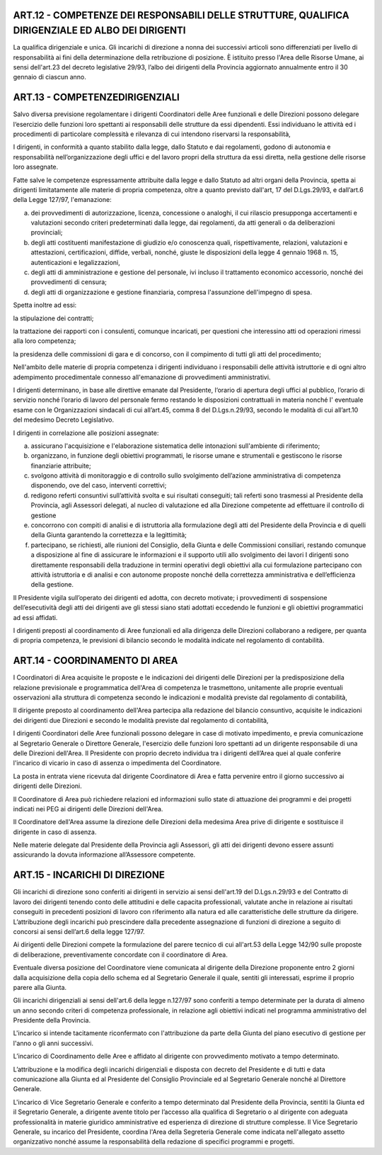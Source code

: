 ART.12 - COMPETENZE DEI RESPONSABILI DELLE STRUTTURE, QUALIFICA DIRIGENZIALE ED ALBO DEI DIRIGENTI
--------------------------------------------------------------------------------------------------

La qualifica dirigenziale e unica.
Gli incarichi di direzione a nonna dei successivi articoli sono differenziati per livello di responsabilità ai fini della determinazione della retribuzione di posizione.
È istituito presso l'Area delle Risorse Umane, ai sensi dell'art.23 del decreto
legislative 29/93, l’albo dei dirigenti della Provincia aggiornato annualmente entro il
30 gennaio di ciascun anno.



ART.13 - COMPETENZEDIRIGENZIALI
-------------------------------

Salvo diversa previsione regolamentare i dirigenti Coordinatori delle Aree funzionali e delle Direzioni possono delegare l‘esercizio delle funzioni loro spettanti ai responsabili delle strutture da essi dipendenti. Essi individuano le attività ed i procedimenti di particolare complessità e rilevanza di cui intendono riservarsi la
responsabilità,

I dirigenti, in conformità a quanto stabilito dalla legge, dallo Statuto e dai regolamenti, godono di autonomia e responsabilità nell’organizzazione degli uffici e del lavoro propri della struttura da essi diretta, nella gestione delle risorse loro assegnate.

Fatte salve le competenze espressamente attribuite dalla legge e dallo Statuto ad altri organi della Provincia, spetta ai dirigenti limitatamente alle materie di propria competenza, oltre a quanto previsto dall'art, 17 del D.Lgs.29/93, e dall’art.6 della Legge 127/97, l'emanazione:

a) dei provvedimenti di autorizzazione, licenza, concessione o analoghi, il cui rilascio presupponga accertamenti e valutazioni secondo criteri predeterminati dalla legge, dai regolamenti, da atti generali o da deliberazioni provinciali;

b) degli atti costituenti manifestazione di giudizio e/o conoscenza quali, rispettivamente, relazioni, valutazioni e attestazioni, certificazioni, diffide, verbali, nonché, giuste le disposizioni della legge 4 gennaio 1968 n. 15, autenticazioni e legalizzazioni,

c) degli atti di amministrazione e gestione del  personale, ivi incluso   il trattamento economico accessorio, nonché dei provvedimenti di censura;

d) degli atti di organizzazione e gestione finanziaria, compresa l'assunzione dell'impegno di spesa.

Spetta inoltre ad essi:

la stipulazione dei contratti;

la trattazione dei rapporti con i consulenti, comunque incaricati, per questioni che interessino atti od operazioni rimessi alla loro competenza;

la presidenza delle commissioni di gara e di concorso, con il compimento di tutti gli atti del procedimento;

Nell'ambito delle materie di propria competenza i dirigenti individuano i responsabili delle attività istruttorie e di ogni altro adempimento procedimentale connesso all'emanazione di provvedimenti amministrativi.

I dirigenti determinano, in base alle direttive emanate dal Presidente, l‘orario di apertura degli uffici al pubblico, l’orario di servizio nonché l’orario di lavoro del personale fermo restando le disposizioni contrattuali in materia nonché I' eventuale esame con le Organizzazioni sindacali di cui all’art.45, comma 8 del D.Lgs.n.29/93, secondo le modalità di cui all’art.10 del medesimo Decreto Legislativo.

I dirigenti in correlazione alle posizioni assegnate:

a) assicurano l'acquisizione e l'elaborazione sistematica delle intonazioni sull'ambiente di riferimento;

b) organizzano, in funzione degli obiettivi programmati, le risorse umane e strumentali e gestiscono le risorse finanziarie attribuite;

c) svolgono attività di monitoraggio e di controllo sullo svolgimento dell’azione amministrativa di competenza disponendo, ove del caso, interventi correttivi;

d) redigono referti consuntivi sull’attività svolta e sui risultati conseguiti; tali referti sono   trasmessi al Presidente della Provincia, agli Assessori delegati, al nucleo di valutazione ed alla Direzione competente ad effettuare il controllo di gestione

e) concorrono con compiti di analisi e di istruttoria alla formulazione degli atti del Presidente della Provincia e di quelli della Giunta garantendo la correttezza e la legittimità;

f) partecipano, se richiesti, alle riunioni del Consiglio, della Giunta e delle Commissioni consiliari, restando comunque a disposizione al fine di assicurare le  informazioni e il supporto utili allo svolgimento dei lavori I dirigenti sono direttamente responsabili della traduzione in termini operativi degli obiettivi alla cui formulazione partecipano con attività istruttoria e di analisi e con autonome proposte nonché della correttezza amministrativa e dell’efficienza della gestione.

Il Presidente vigila sull’operato dei dirigenti ed adotta, con decreto motivate; i provvedimenti di sospensione dell’esecutività degli atti dei dirigenti ave gli stessi siano stati adottati eccedendo le funzioni e gli obiettivi programmatici ad essi affidati.

I dirigenti preposti al coordinamento di Aree funzionali ed alla dirigenza delle Direzioni collaborano a redigere, per quanta di propria competenza, le previsioni di bilancio secondo le modalità indicate nel regolamento di contabilità.



ART.14 - COORDINAMENTO DI AREA
------------------------------

I Coordinatori di Area acquisite le proposte e le indicazioni dei dirigenti delle Direzioni per la predisposizione della relazione previsionale e programmatica dell'Area di competenza le trasmettono, unitamente alle proprie eventuali osservazioni alla struttura di competenza secondo le indicazioni e modalità previste dal regolamento di contabilità,

Il dirigente preposto al coordinamento dell'Area partecipa alla redazione del bilancio consuntivo, acquisite le indicazioni dei dirigenti due Direzioni e secondo le modalità previste dal regolamento di contabilità,

I dirigenti Coordinatori delle Aree funzionali possono delegare in case di motivato impedimento, e previa comunicazione al Segretario Generale o Direttore Generale, l'esercizio delle funzioni loro spettanti ad un dirigente responsabile di una   delle Direzioni dell'Area.
Il Presidente con proprio decreto individua tra i dirigenti dell’Area quei al quale
conferire l'incarico di vicario in caso di assenza o impedimenta del Coordinatore.

La posta in entrata viene ricevuta dal dirigente Coordinatore di Area e fatta pervenire entro il giorno successivo ai dirigenti delle Direzioni.

Il Coordinatore di Area può richiedere relazioni ed informazioni sullo state di attuazione dei programmi e dei progetti indicati nei PEG ai dirigenti delle Direzioni dell'Area.

Il Coordinatore dell'Area assume la direzione delle Direzioni della medesima Area
prive di dirigente e sostituisce il dirigente in caso di assenza.

Nelle materie delegate dal Presidente della Provincia agli Assessori, gli atti dei dirigenti devono essere assunti assicurando la dovuta informazione all’Assessore competente.

ART.15 - INCARICHI DI DIREZIONE
-------------------------------

Gli incarichi di direzione sono conferiti ai dirigenti in servizio ai sensi dell'art.19 del D.Lgs.n.29/93 e del Contratto di lavoro dei dirigenti tenendo conto delle attitudini e delle capacita professionali, valutate anche in relazione ai risultati conseguiti in precedenti posizioni di lavoro con riferimento alla natura ed alle caratteristiche delle strutture da dirigere. L’attribuzione degli incarichi può prescindere dalla precedente assegnazione di funzioni di direzione a seguito di concorsi ai sensi dell’art.6 della legge 127/97.

Ai dirigenti delle Direzioni compete la formulazione del parere tecnico di cui all'art.53 della Legge 142/90 sulle proposte di deliberazione, preventivamente concordate con il coordinatore di Area.

Eventuale diversa posizione del Coordinatore viene comunicata al dirigente della Direzione proponente entro 2 giorni dalla acquisizione della copia dello schema ed al Segretario Generale il quale, sentiti gli interessati, esprime il proprio parere alla Giunta.

Gli incarichi dirigenziali ai sensi dell'art.6 della legge n.127/97 sono conferiti a tempo determinate per la durata di almeno un anno secondo criteri di competenza professionale, in relazione agli obiettivi indicati nel programma amministrativo del Presidente della Provincia.

L'incarico si intende tacitamente riconfermato con l'attribuzione da parte della Giunta
del piano esecutivo di gestione per l'anno o gli anni successivi.

L’incarico di Coordinamento delle Aree e affidato al dirigente con provvedimento
motivato a tempo determinato.

L’attribuzione e la modifica degli incarichi dirigenziali e disposta con decreto del
Presidente e di tutti e data comunicazione alla Giunta ed al Presidente del Consiglio
Provinciale ed al Segretario Generale nonché al Direttore Generale.

L'incarico di Vice Segretario Generale e conferito a tempo determinato dal Presidente della Provincia, sentiti la Giunta ed il Segretario Generale, a dirigente avente titolo per l’accesso alla qualifica di Segretario o al dirigente con adeguata professionalità in materie giuridico amministrative ed esperienza di direzione di strutture complesse.
Il Vice Segretario Generale, su incarico del Presidente, coordina l'Area della
Segreteria Generale come indicata nell'allegato assetto organizzativo nonché assume la responsabilità della redazione di specifici programmi e progetti.
